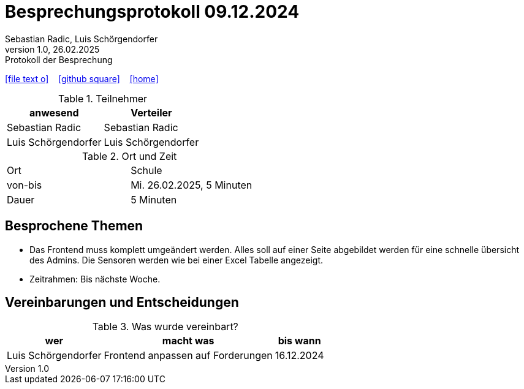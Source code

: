 = Besprechungsprotokoll 09.12.2024
Sebastian Radic, Luis Schörgendorfer
1.0, 26.02.2025: Protokoll der Besprechung

ifndef::imagesdir[:imagesdir: images]
:icons: font
//:sectnums:    // Nummerierung der Überschriften / section numbering
//:toc: left

//Need this blank line after ifdef, don't know why...
ifdef::backend-html5[]

// https://fontawesome.com/v4.7.0/icons/
icon:file-text-o[link=https://raw.githubusercontent.com/htl-leonding-college/asciidoctor-docker-template/master/asciidocs/{docname}.adoc] ‏ ‏ ‎
icon:github-square[link=https://github.com/htl-leonding-college/asciidoctor-docker-template] ‏ ‏ ‎
icon:home[link=https://htl-leonding.github.io/]
endif::backend-html5[]

.Teilnehmer
|===
|anwesend |Verteiler

|Sebastian Radic
|Sebastian Radic

|Luis Schörgendorfer
|Luis Schörgendorfer
|===

.Ort und Zeit
[cols=2*]
|===
|Ort
|Schule

|von-bis
|Mi. 26.02.2025, 5 Minuten
|Dauer
|5 Minuten
|===

== Besprochene Themen

* Das Frontend muss komplett umgeändert werden. Alles soll auf einer Seite abgebildet werden für eine schnelle übersicht des Admins. Die Sensoren werden wie bei einer Excel Tabelle angezeigt. 
* Zeitrahmen: Bis nächste Woche.

== Vereinbarungen und Entscheidungen

.Was wurde vereinbart?
[%autowidth]
|===
|wer |macht was |bis wann

|Luis Schörgendorfer
|Frontend anpassen auf Forderungen
|16.12.2024

|===

.Ev. Bilder und Diagramme
// (Falls erforderlich, hier Bilder oder Diagramme hinzufügen)
